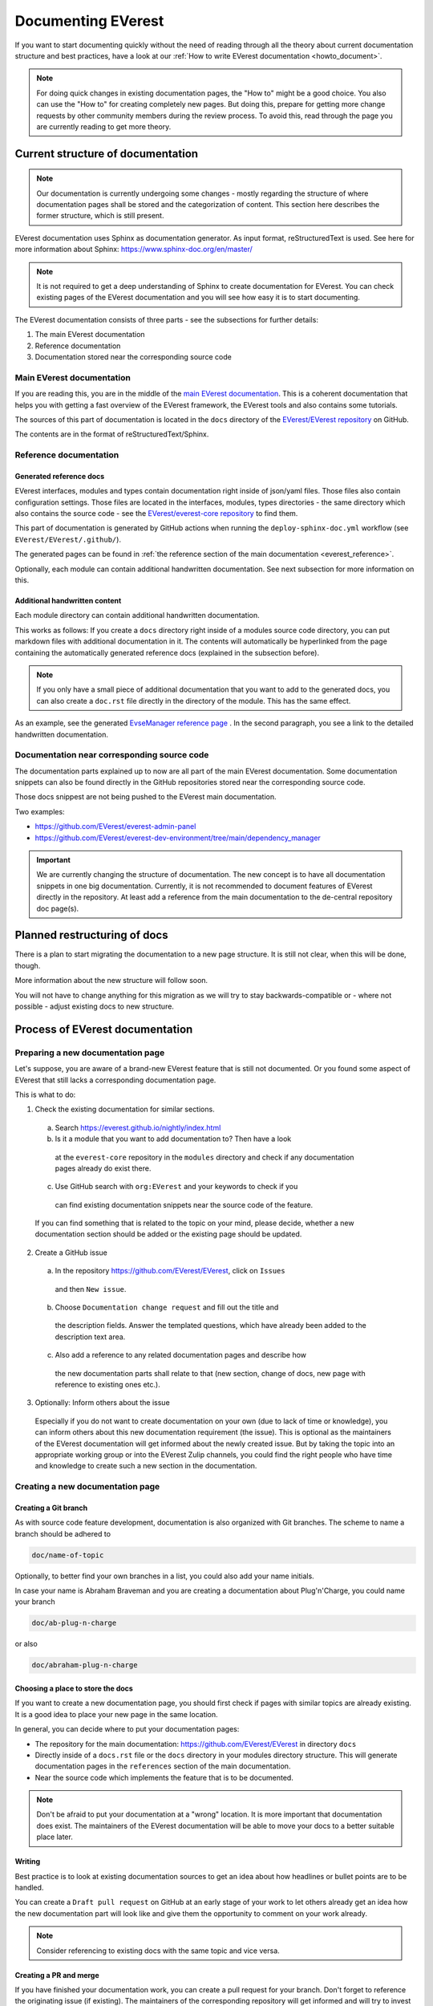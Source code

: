.. _documenting_everest:

###################
Documenting EVerest
###################

If you want to start documenting quickly without the need of reading through
all the theory about current documentation structure and best practices, have
a look at our :ref:`How to write EVerest documentation <howto_document>`.

.. note::
  For doing quick changes in existing documentation pages, the "How to" might
  be a good choice. You also can use the "How to" for creating completely new
  pages. But doing this, prepare for getting more change requests by other
  community members during the review process. To avoid this, read through
  the page you are currently reading to get more theory.

**********************************
Current structure of documentation
**********************************

.. note::
  Our documentation is currently undergoing some changes - mostly regarding
  the structure of where documentation pages shall be stored and the
  categorization of content.
  This section here describes the former structure, which is still present.

EVerest documentation uses Sphinx as documentation generator. As input format,
reStructuredText is used. See here for more information about Sphinx:
https://www.sphinx-doc.org/en/master/

.. note::
  It is not required to get a deep understanding of Sphinx to create
  documentation for EVerest. You can check existing pages of the EVerest
  documentation and you will see how easy it is to start documenting.

The EVerest documentation consists of three parts - see the subsections for
further details:

#. The main EVerest documentation

#. Reference documentation

#. Documentation stored near the corresponding source code

Main EVerest documentation
==========================

If you are reading this, you are in the middle of the
`main EVerest documentation <https://everest.github.io/nightly/index.html>`_.
This is a coherent documentation that helps you with getting a fast overview
of the EVerest framework, the EVerest tools and also contains some tutorials.
  
The sources of this part of documentation is located in the
``docs`` directory of the
`EVerest/EVerest repository <https://github.com/EVerest/EVerest>`_ on GitHub.

The contents are in the format of reStructuredText/Sphinx.

Reference documentation
=======================

Generated reference docs
------------------------

EVerest interfaces, modules and types contain documentation right inside of
json/yaml files. Those files also contain configuration settings.
Those files are located in the interfaces, modules, types directories - the
same directory which also contains the source code - see the
`EVerest/everest-core repository <https://github.com/EVerest/everest-core>`_
to find them.

This part of documentation is generated by GitHub actions when running the
``deploy-sphinx-doc.yml`` workflow (see ``EVerest/EVerest/.github/``).
  
The generated pages can be found in
:ref:`the reference section of the main documentation <everest_reference>`.

Optionally, each module can contain additional handwritten documentation.
See next subsection for more information on this.

Additional handwritten content
------------------------------

Each module directory can contain additional handwritten documentation.

This works as follows: If you create a ``docs`` directory right inside of a
modules source code directory, you can put markdown files with additional
documentation in it.
The contents will automatically be hyperlinked from the page containing the
automatically generated reference docs (explained in the subsection before).

.. note::
  If you only have a small piece of additional documentation that you want to
  add to the generated docs, you can also create a ``doc.rst`` file directly
  in the directory of the module. This has the same effect.

As an example, see the generated
`EvseManager reference page <https://everest.github.io/nightly/_generated/modules/EvseManager.html>`_
. In the second paragraph, you see a link to the detailed handwritten
documentation.

Documentation near corresponding source code
============================================

The documentation parts explained up to now are all part of the main EVerest
documentation. Some documentation snippets can also be found directly in the
GitHub repositories stored near the corresponding source code.

Those docs snippest are not being pushed to the EVerest main documentation.

Two examples:

* https://github.com/EVerest/everest-admin-panel
* https://github.com/EVerest/everest-dev-environment/tree/main/dependency_manager

.. important::
  We are currently changing the structure of documentation. The new concept
  is to have all documentation snippets in one big documentation.
  Currently, it is not recommended to document features of EVerest directly in
  the repository. At least add a reference from the main documentation to the
  de-central repository doc page(s).

*****************************
Planned restructuring of docs
*****************************

There is a plan to start migrating the documentation to a new page structure.
It is still not clear, when this will be done, though.

More information about the new structure will follow soon.

You will not have to change anything for this migration as we will try to stay
backwards-compatible or - where not possible - adjust existing docs to new
structure.

********************************
Process of EVerest documentation
********************************

Preparing a new documentation page
==================================

Let's suppose, you are aware of a brand-new EVerest feature that is still not
documented. Or you found some aspect of EVerest that still lacks a
corresponding documentation page.

This is what to do:

1. Check the existing documentation for similar sections.
  a. Search https://everest.github.io/nightly/index.html
  b. Is it a module that you want to add documentation to? Then have a look
    at the ``everest-core`` repository in the ``modules`` directory and check
    if any documentation pages already do exist there.
  c. Use GitHub search with ``org:EVerest`` and your keywords to check if you
    can find existing documentation snippets near the source code of the
    feature. 

  If you can find something that is related to the topic on your mind, please
  decide, whether a new documentation section should be added or the existing
  page should be updated.

2. Create a GitHub issue
  a. In the repository https://github.com/EVerest/EVerest, click on ``Issues``
    and then ``New issue``.
  b. Choose ``Documentation change request`` and fill out the title and
    the description fields. Answer the templated questions, which have already
    been added to the description text area.
  c. Also add a reference to any related documentation pages and describe how
    the new documentation parts shall relate to that (new section, change of
    docs, new page with reference to existing ones etc.).

3. Optionally: Inform others about the issue

  Especially if you do not want to create documentation on your own (due to
  lack of time or knowledge), you can inform others about this new
  documentation requirement (the issue). This is optional as the maintainers
  of the EVerest documentation will get informed about the newly created issue.
  But by taking the topic into an appropriate working group or into the EVerest
  Zulip channels, you could find the right people who have time and knowledge
  to create such a new section in the documentation.

Creating a new documentation page
=================================

Creating a Git branch
---------------------

As with source code feature development, documentation is also organized with
Git branches. The scheme to name a branch should be adhered to

.. code-block:: bash

  doc/name-of-topic

Optionally, to better find your own branches in a list, you could also add
your name initials.

In case your name is Abraham Braveman and you are creating a documentation
about Plug'n'Charge, you could name your branch

.. code-block:: bash

  doc/ab-plug-n-charge

or also

.. code-block:: bash

  doc/abraham-plug-n-charge

Choosing a place to store the docs
----------------------------------

If you want to create a new documentation page, you should first check if
pages with similar topics are already existing. It is a good idea to place
your new page in the same location.

In general, you can decide where to put your documentation pages:

* The repository for the main documentation:
  https://github.com/EVerest/EVerest in directory ``docs``
* Directly inside of a ``docs.rst`` file or the ``docs`` directory in your
  modules directory structure. This will generate documentation pages in the
  ``references`` section of the main documentation.
* Near the source code which implements the feature that is to be documented.

.. note::
  Don't be afraid to put your documentation at a "wrong" location. It is more
  important that documentation does exist. The maintainers of the EVerest
  documentation will be able to move your docs to a better suitable place later.

Writing
-------

Best practice is to look at existing documentation sources to get an idea about
how headlines or bullet points are to be handled.

You can create a ``Draft pull request`` on GitHub at an early stage of your
work to let others already get an idea how the new documentation part will look
like and give them the opportunity to comment on your work already.

.. note::
  Consider referencing to existing docs with the same topic and vice versa.

Creating a PR and merge
-----------------------

If you have finished your documentation work, you can create a pull request
for your branch. Don't forget to reference the originating issue (if existing).
The maintainers of the corresponding repository will get informed and will try
to invest time to review your work.

After merging the PR, don't forget to also close the issue and eventually
inform the community about your newly created documentation work.

**************************
Building the documentation
**************************

The documentation is built by the ``deploy-sphinx-doc.yml`` workflow located in
``EVerest/EVerest``. It is triggered by a push to the ``main`` branch of
``EVerest/EVerest``. The workflow generates the documentation and pushes it to
GitHub Pages.

After that, the documentation is available at `<https://everest.github.io>`_.

.. note::
  Documentation about building the documentation locally will follow.
